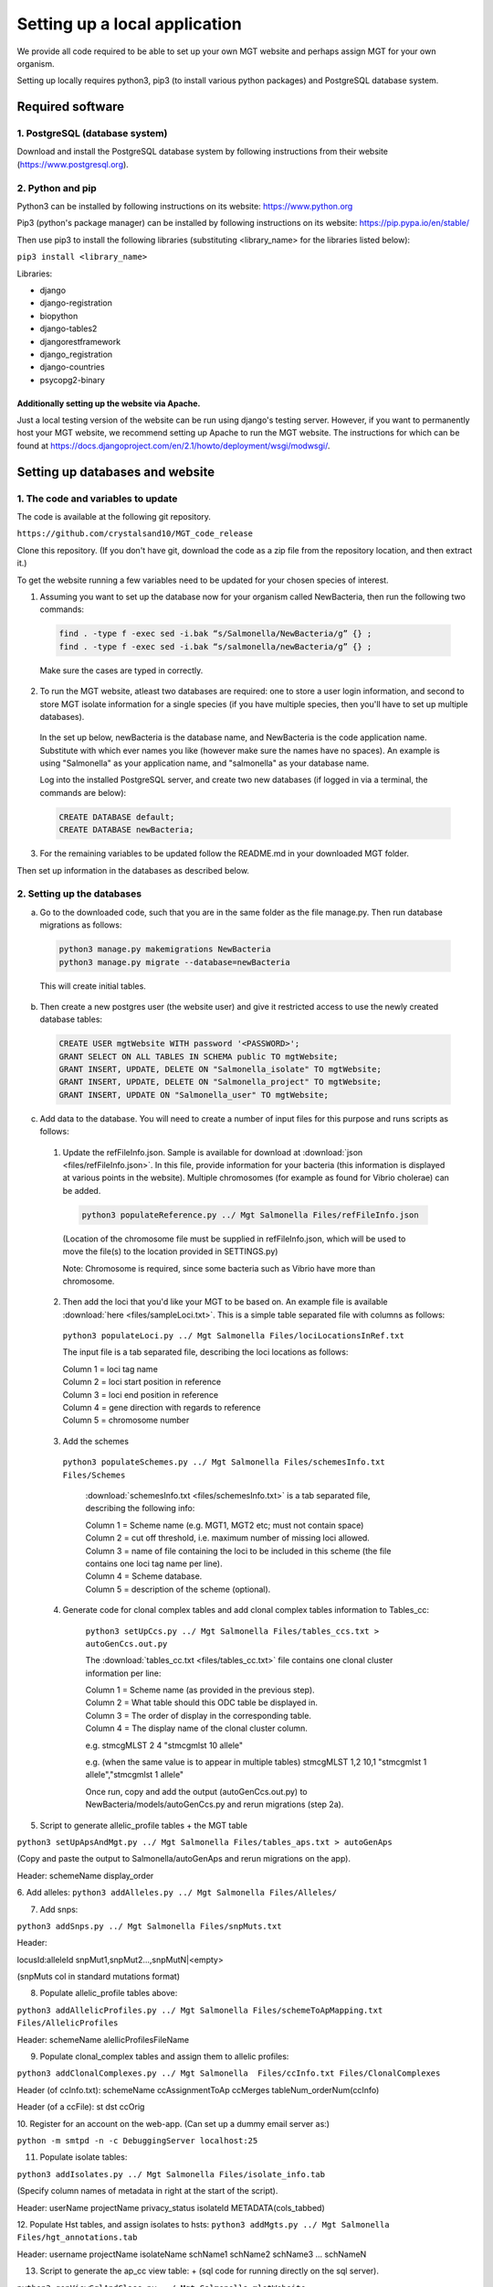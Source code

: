 .. _installation:

***********************************************
Setting up a local application
***********************************************

We provide all code required to be able to set up your own MGT website and perhaps assign MGT for your own organism.

Setting up locally requires python3, pip3 (to install various python packages) and PostgreSQL database system.


===========================
Required software
===========================


1. PostgreSQL (database system)
---------------------------------

Download and install the PostgreSQL database system by following instructions from their website (https://www.postgresql.org).



2. Python and pip
------------------

Python3 can be installed by following instructions on its website: https://www.python.org

Pip3 (python's package manager) can be installed by following instructions on its website: https://pip.pypa.io/en/stable/

Then use pip3 to install the following libraries (substituting <library_name> for the libraries listed below):

``pip3 install <library_name>``

Libraries:

* django
* django-registration
* biopython
* django-tables2
* djangorestframework
* django_registration
* django-countries
* psycopg2-binary

Additionally setting up the website via Apache.
^^^^^^^^^^^^^^^^^^^^^^^^^^^^^^^^^^^^^^^^^^^^^^^^^

Just a local testing version of the website can be run using django's testing server. However, if you want to permanently host your MGT website, we recommend setting up Apache to run the MGT website. The instructions for which can be found at https://docs.djangoproject.com/en/2.1/howto/deployment/wsgi/modwsgi/.

=====================================
Setting up databases and website
=====================================


1. The code and variables to update
------------------------------------

The code is available at the following git repository.

``https://github.com/crystalsand10/MGT_code_release``

Clone this repository. (If you don't have git, download the code as a zip file from the repository location, and then extract it.)

To get the website running a few variables need to be updated for your chosen species of interest.

1. Assuming you want to set up the database now for your organism called NewBacteria, then run the following two commands:

  .. code-block:: bash

  	find . -type f -exec sed -i.bak “s/Salmonella/NewBacteria/g” {} ;
  	find . -type f -exec sed -i.bak “s/salmonella/newBacteria/g” {} ;


  Make sure the cases are typed in correctly.


2. To run the MGT website, atleast two databases are required: one to store a user login information, and second to store MGT isolate information for a single species (if you have multiple species, then you'll have to set up multiple databases).

  In the set up below, newBacteria is the database name, and NewBacteria is the code application name. Substitute with which ever names you like (however make sure the names have no spaces). An example is using "Salmonella" as your application name, and "salmonella" as your database name.


  Log into the installed PostgreSQL server, and create two new databases (if logged in via a terminal, the commands are below):



  .. code-block:: SQL

  	CREATE DATABASE default;
  	CREATE DATABASE newBacteria;




3. For the remaining variables to be updated follow the README.md in your downloaded MGT folder.


Then set up information in the databases as described below.

2. Setting up the databases
---------------------------




a. Go to the downloaded code, such that you are in the same folder as the file manage.py. Then run database migrations as follows:

  .. code-block:: bash

  	python3 manage.py makemigrations NewBacteria
  	python3 manage.py migrate --database=newBacteria

  This will create initial tables.



b. Then create a new postgres user (the website user) and give it restricted access to use the newly created database tables:

  .. code-block:: SQL

	  CREATE USER mgtWebsite WITH password '<PASSWORD>';
	  GRANT SELECT ON ALL TABLES IN SCHEMA public TO mgtWebsite;
	  GRANT INSERT, UPDATE, DELETE ON "Salmonella_isolate" TO mgtWebsite;
	  GRANT INSERT, UPDATE, DELETE ON "Salmonella_project" TO mgtWebsite;
	  GRANT INSERT, UPDATE ON "Salmonella_user" TO mgtWebsite;


c. Add data to the database. You will need to create a number of input files for this purpose and runs scripts as follows:

  1. Update the refFileInfo.json. Sample is available for download at :download:`json <files/refFileInfo.json>`. In this file, provide information for your bacteria (this information is displayed at various points in the website). Multiple chromosomes (for example as found for Vibrio cholerae) can be added.



    .. code-block:: bash

  	  python3 populateReference.py ../ Mgt Salmonella Files/refFileInfo.json



    (Location of the chromosome file must be supplied in refFileInfo.json, which will be used to move the file(s) to the location provided in SETTINGS.py)

    Note: Chromosome is required, since some bacteria such as Vibrio have more than chromosome.

  2. Then add the loci that you'd like your MGT to be based on. An example file is available :download:`here <files/sampleLoci.txt>`. This is a simple table separated file with columns as follows:



    ``python3 populateLoci.py ../ Mgt Salmonella Files/lociLocationsInRef.txt``

    The input file is a tab separated file,  describing the loci locations as follows:

    | Column 1 = loci tag name
    | Column 2 = loci start position in reference
    | Column 3 = loci end position in reference
    | Column 4 = gene direction with regards to reference
    | Column 5 = chromosome number






  3. Add the schemes

    ``python3 populateSchemes.py ../ Mgt Salmonella Files/schemesInfo.txt Files/Schemes``

	:download:`schemesInfo.txt <files/schemesInfo.txt>` is a tab separated file, describing the following info:

	| Column 1 = Scheme name (e.g. MGT1, MGT2 etc; must not contain space)
	| Column 2 = cut off threshold, i.e. maximum number of missing loci allowed.
	| Column 3 = name of file containing the loci to be included in this scheme (the file contains one loci tag name per line).
	| Column 4 = Scheme database.
	| Column 5 = description of the scheme (optional).




  4. Generate code for clonal complex tables and add clonal complex tables information to Tables_cc:

	``python3 setUpCcs.py ../ Mgt Salmonella Files/tables_ccs.txt > autoGenCcs.out.py``

	The :download:`tables_cc.txt <files/tables_cc.txt>` file contains one clonal cluster information per line:

	| Column 1 = Scheme name (as provided in the previous step).
	| Column 2 = What table should this ODC table be displayed in.
	| Column 3 = The order of display in the corresponding table.
	| Column 4 = The display name of the clonal cluster column.



	e.g.
	stmcgMLST	2	4	"stmcgmlst 10 allele"

	e.g. (when the same value is to appear in multiple tables)
	stmcgMLST	1,2	10,1	"stmcgmlst 1 allele","stmcgmlst 1 allele"


	Once run, copy and add the output (autoGenCcs.out.py) to NewBacteria/models/autoGenCcs.py and rerun migrations (step 2a).




5. Script to generate allelic_profile tables + the MGT table

``python3 setUpApsAndMgt.py ../ Mgt Salmonella Files/tables_aps.txt > autoGenAps``

(Copy and paste the output to Salmonella/autoGenAps and rerun migrations on the app).

Header:
schemeName	display_order


6. Add alleles:
``python3 addAlleles.py ../ Mgt Salmonella Files/Alleles/``


7. Add snps:

``python3 addSnps.py ../ Mgt Salmonella Files/snpMuts.txt``

Header:

locusId:alleleId	snpMut1,snpMut2...,snpMutN|<empty>

(snpMuts col in standard mutations format)




8. Populate allelic_profile tables above:

``python3 addAllelicProfiles.py ../ Mgt Salmonella Files/schemeToApMapping.txt Files/AllelicProfiles``

Header:
schemeName	alellicProfilesFileName



9. Populate clonal_complex tables and assign them to allelic profiles:

``python3 addClonalComplexes.py ../ Mgt Salmonella  Files/ccInfo.txt Files/ClonalComplexes``

Header (of ccInfo.txt):
schemeName	ccAssignmentToAp	ccMerges	tableNum_orderNum(ccInfo)

Header (of a ccFile):
st	dst	ccOrig




10. Register for an account on the web-app.
(Can set up a dummy email server as:)

``python -m smtpd -n -c DebuggingServer localhost:25``


11. Populate isolate tables:

``python3 addIsolates.py ../ Mgt Salmonella Files/isolate_info.tab``

(Specify column names of metadata in right at the start of the script).

Header:
userName	projectName	privacy_status	isolateId	METADATA(cols_tabbed)



12. Populate Hst tables, and assign isolates to hsts:
``python3 addMgts.py ../ Mgt Salmonella Files/hgt_annotations.tab``

Header:
username	projectName	isolateName	schName1	schName2	schName3	...	schNameN


13. Script to generate the ap_cc view table: + (sql code for running directly on the sql server).

``python3 genViewSqlAndClass.py ../ Mgt Salmonella mlstWebsite``

Two files are written out:
1. "runOnDb.sql" : run the two sql statements in postgresSql (can follow the method in 14.).
2. "autoGenView" : copy and paste this to autoGenViews.py in the models folder.

14. Run postgres commands from file:
``psql -U postgres -d salmonella50 -a -f runOnDb.sql``



5. Update settings
-------------------

Open the Mgt/Mgt/settings.py file and change the various settings according to your setup.

Some particular settings to pay attention to are:

changing the settings.py file in the MGT github (databases in lower case and apps in upper case.

- change the database {organism to vibrio, then {name: to postgres for database made earlier in step 4.




7. edit all names and paths to remove salmonella and replace with vibrio using find . -type f -exec sed -i.bak "s/Salmonella/Vibrio/g" {} \;



8. ready to set up MGT database, use read me in MGT for next instructions.


You should set up regular backups of your data in the database.
